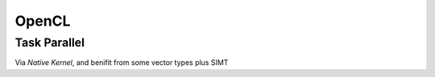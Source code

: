 OpenCL
===============================================================================

Task Parallel
----------------------------------------------------------------------

Via `Native Kernel`, and benifit from some vector types plus SIMT
